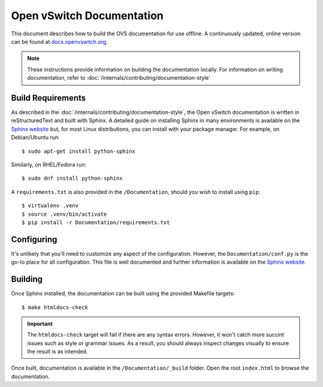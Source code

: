 ..
      Copyright (c) 2016 Stephen Finucane <stephen@that.guru>

      Licensed under the Apache License, Version 2.0 (the "License"); you may
      not use this file except in compliance with the License. You may obtain
      a copy of the License at

          http://www.apache.org/licenses/LICENSE-2.0

      Unless required by applicable law or agreed to in writing, software
      distributed under the License is distributed on an "AS IS" BASIS, WITHOUT
      WARRANTIES OR CONDITIONS OF ANY KIND, either express or implied. See the
      License for the specific language governing permissions and limitations
      under the License.

      Convention for heading levels in Open vSwitch documentation:

      =======  Heading 0 (reserved for the title in a document)
      -------  Heading 1
      ~~~~~~~  Heading 2
      +++++++  Heading 3
      '''''''  Heading 4

      Avoid deeper levels because they do not render well.

==========================
Open vSwitch Documentation
==========================

This document describes how to build the OVS documentation for use offline. A
continuously updated, online version can be found at `docs.openvswitch.org
<http://docs.openvswitch.org>`__.

.. note::
  These instructions provide information on building the documentation locally.
  For information on writing documentation, refer to
  :doc:`/internals/contributing/documentation-style`

Build Requirements
------------------

As described in the :doc:`/internals/contributing/documentation-style`, the
Open vSwitch documentation is written in reStructuredText and built with
Sphinx. A detailed guide on installing Sphinx in many environments is available
on the `Sphinx website`__ but, for most Linux distributions, you can install
with your package manager. For example, on Debian/Ubuntu run::

    $ sudo apt-get install python-sphinx

Similarly, on RHEL/Fedora run::

    $ sudo dnf install python-sphinx

A ``requirements.txt`` is also provided in the ``/Documentation``, should you
wish to install using ``pip``::

    $ virtualenv .venv
    $ source .venv/bin/activate
    $ pip install -r Documentation/requirements.txt

__ http://www.sphinx-doc.org/install.html

Configuring
-----------

It's unlikely that you'll need to customize any aspect of the configuration.
However, the ``Documentation/conf.py`` is the go-to place for all
configuration. This file is well documented and further information is
available on the `Sphinx website`__.

Building
--------

Once Sphinx installed, the documentation can be built using the provided
Makefile targets::

    $ make htmldocs-check

.. important::

   The ``htmldocs-check`` target will fail if there are any syntax errors.
   However, it won't catch more succint issues such as style or grammar issues.
   As a result, you should always inspect changes visually to ensure the result
   is as intended.

Once built, documentation is available in the ``/Documentation/_build`` folder.
Open the root ``index.html`` to browse the documentation.

__ http://www.sphinx-doc.org/config.html
